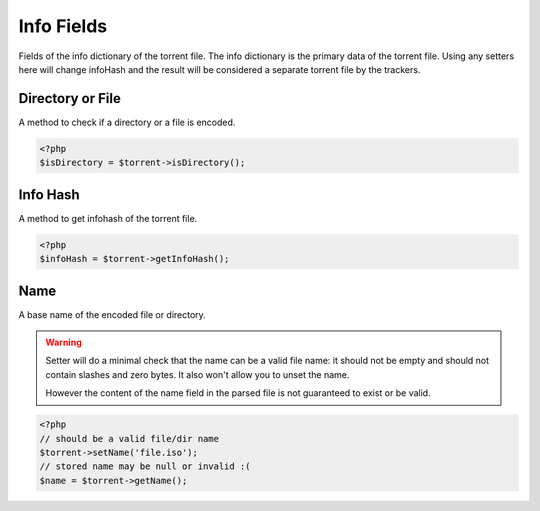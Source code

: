 Info Fields
###########

Fields of the info dictionary of the torrent file.
The info dictionary is the primary data of the torrent file.
Using any setters here will change infoHash and the result will be considered a separate torrent file by the trackers.

Directory or File
=================

.. versionadded:: 2.2

A method to check if a directory or a file is encoded.

.. code-block:: php

    <?php
    $isDirectory = $torrent->isDirectory();

Info Hash
=========

A method to get infohash of the torrent file.

.. code-block:: php

    <?php
    $infoHash = $torrent->getInfoHash();

Name
====

A base name of the encoded file or directory.

.. warning::
    Setter will do a minimal check that the name can be a valid file name:
    it should not be empty and should not contain slashes and zero bytes.
    It also won't allow you to unset the name.

    However the content of the name field in the parsed file is not guaranteed to exist or be valid.

.. code-block:: php

    <?php
    // should be a valid file/dir name
    $torrent->setName('file.iso');
    // stored name may be null or invalid :(
    $name = $torrent->getName();
